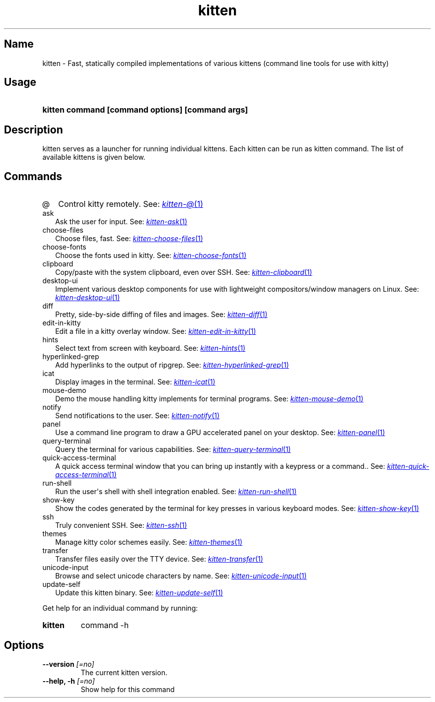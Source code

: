 .TH "kitten" "1" "Oct 17, 2025" "0.43.1" "kitten Manual"
.SH Name
kitten \- Fast, statically compiled implementations of various kittens (command line tools for use with kitty)
.SH Usage
.SY "kitten command [command options] [command args]"
.YS
.SH Description
kitten serves as a launcher for running individual kittens. Each kitten can be run as kitten command. The list of available kittens is given below.
.SH Commands
.TP 2
@
Control kitty remotely. See: 
.MR kitten-@ 1
.TP 2
ask
Ask the user for input. See: 
.MR kitten-ask 1
.TP 2
choose-files
Choose files, fast. See: 
.MR kitten-choose-files 1
.TP 2
choose-fonts
Choose the fonts used in kitty. See: 
.MR kitten-choose-fonts 1
.TP 2
clipboard
Copy/paste with the system clipboard, even over SSH. See: 
.MR kitten-clipboard 1
.TP 2
desktop-ui
Implement various desktop components for use with lightweight compositors/window managers on Linux. See: 
.MR kitten-desktop-ui 1
.TP 2
diff
Pretty, side\-by\-side diffing of files and images. See: 
.MR kitten-diff 1
.TP 2
edit-in-kitty
Edit a file in a kitty overlay window. See: 
.MR kitten-edit-in-kitty 1
.TP 2
hints
Select text from screen with keyboard. See: 
.MR kitten-hints 1
.TP 2
hyperlinked-grep
Add hyperlinks to the output of ripgrep. See: 
.MR kitten-hyperlinked-grep 1
.TP 2
icat
Display images in the terminal. See: 
.MR kitten-icat 1
.TP 2
mouse-demo
Demo the mouse handling kitty implements for terminal programs. See: 
.MR kitten-mouse-demo 1
.TP 2
notify
Send notifications to the user. See: 
.MR kitten-notify 1
.TP 2
panel
Use a command line program to draw a GPU accelerated panel on your desktop. See: 
.MR kitten-panel 1
.TP 2
query-terminal
Query the terminal for various capabilities. See: 
.MR kitten-query-terminal 1
.TP 2
quick-access-terminal
A quick access terminal window that you can bring up instantly with a keypress or a command.. See: 
.MR kitten-quick-access-terminal 1
.TP 2
run-shell
Run the user\[aq]s shell with shell integration enabled. See: 
.MR kitten-run-shell 1
.TP 2
show-key
Show the codes generated by the terminal for key presses in various keyboard modes. See: 
.MR kitten-show-key 1
.TP 2
ssh
Truly convenient SSH. See: 
.MR kitten-ssh 1
.TP 2
themes
Manage kitty color schemes easily. See: 
.MR kitten-themes 1
.TP 2
transfer
Transfer files easily over the TTY device. See: 
.MR kitten-transfer 1
.TP 2
unicode-input
Browse and select unicode characters by name. See: 
.MR kitten-unicode-input 1
.TP 2
update-self
Update this kitten binary. See: 
.MR kitten-update-self 1
.PP
Get help for an individual command by running:
.SY kitten
command -h
.YS
.SH Options
.TP
.BI "--version" " [=no]"
The current kitten version.
.TP
.BI "--help, -h" " [=no]"
Show help for this command
